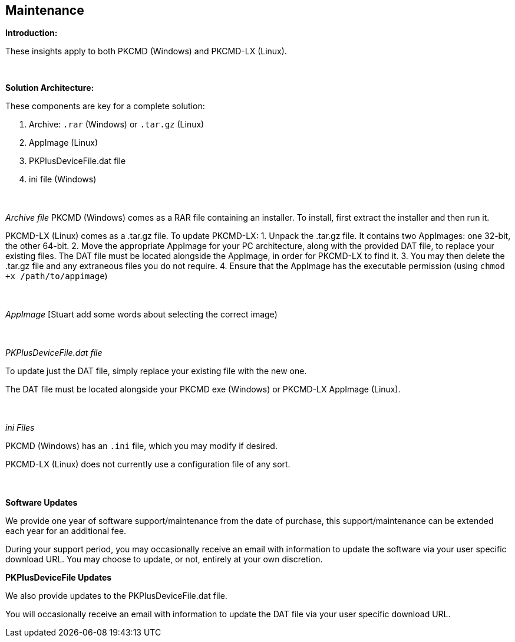 == Maintenance

*Introduction:*

These insights apply to both PKCMD (Windows) and PKCMD-LX (Linux).

{empty} +

*Solution Architecture:*

These components are key for a complete solution:
[start=1]
 . Archive: `.rar` (Windows) or `.tar.gz` (Linux)

 . AppImage (Linux)

 . PKPlusDeviceFile.dat file

 . ini file (Windows)

{empty} +
{empty} +
_Archive file_
PKCMD (Windows) comes as a RAR file containing an installer. To install, first extract the installer and then run it.

PKCMD-LX (Linux) comes as a .tar.gz file. To update PKCMD-LX:
1. Unpack the .tar.gz file. It contains two AppImages: one 32-bit, the other 64-bit.
2. Move the appropriate AppImage for your PC architecture, along with the provided DAT file, to replace your existing files. The DAT file must be located alongside the AppImage, in order for PKCMD-LX to find it.
3. You may then delete the .tar.gz file and any extraneous files you do not require.
4. Ensure that the AppImage has the executable permission (using `chmod +x /path/to/appimage`)


{empty} +
{empty} +
_AppImage_
[Stuart add some words about selecting the correct image)

{empty} +
{empty} +
_PKPlusDeviceFile.dat file_

To update just the DAT file, simply replace your existing file with the new one.

The DAT file must be located alongside your PKCMD exe (Windows) or PKCMD-LX AppImage (Linux).


{empty} +
{empty} +
_ini Files_

PKCMD (Windows) has an `.ini` file, which you may modify if desired.

[TODO: specifics of ini file]

PKCMD-LX (Linux) does not currently use a configuration file of any sort.


{empty} +
{empty} +
*Software Updates*

We provide one year of software support/maintenance from the date of purchase, this support/maintenance can be extended each year for an additional fee.&#160;&#160;

During your support period, you may occasionally receive an email with information to update the software via your user specific download URL. You may choose to update, or not, entirely at your own discretion.&#160;&#160;


*PKPlusDeviceFile Updates*

We also provide updates to the PKPlusDeviceFile.dat file.&#160;&#160;

You will occasionally receive an email with information to update the DAT file via your user specific download URL.&#160;&#160;
